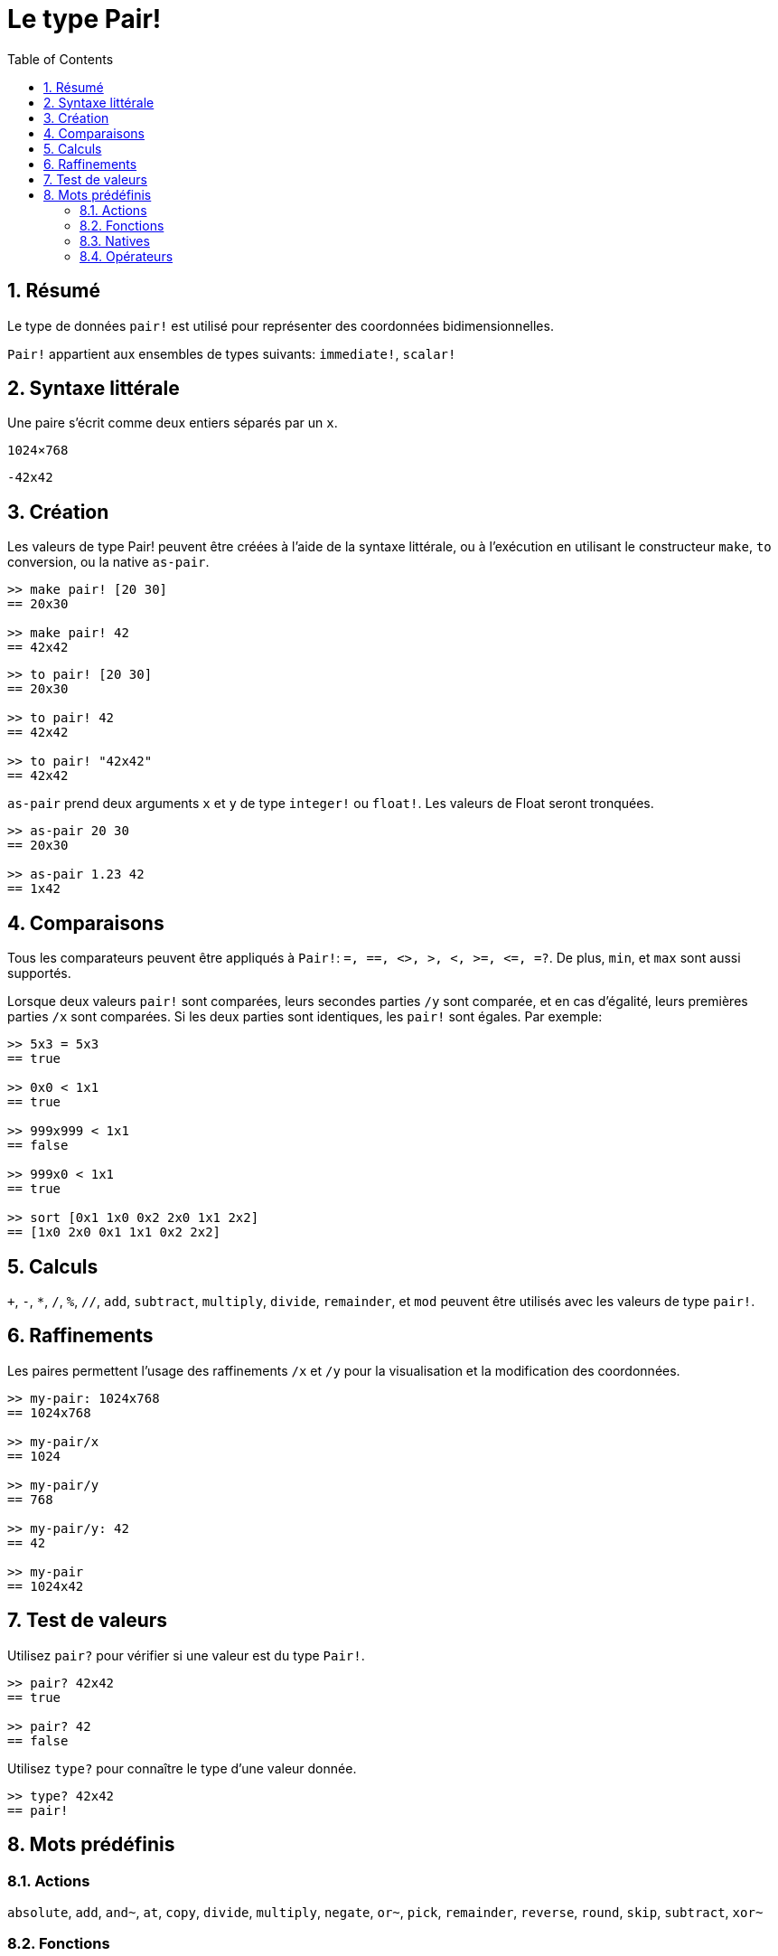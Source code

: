 = Le type Pair!
:toc:
:numbered:


== Résumé

Le type de données `pair!` est utilisé pour représenter des coordonnées bidimensionnelles.

`Pair!` appartient aux ensembles de types suivants: `immediate!`, `scalar!`

== Syntaxe littérale

Une paire s'écrit comme deux entiers séparés par un `x`.


`1024×768`

`-42x42`


== Création

Les valeurs de type Pair! peuvent être créées à l'aide de la syntaxe littérale, ou à l'exécution en utilisant le constructeur `make`, `to` conversion, ou la native `as-pair`.

```red
>> make pair! [20 30]
== 20x30

>> make pair! 42
== 42x42
```


```red
>> to pair! [20 30]
== 20x30

>> to pair! 42
== 42x42

>> to pair! "42x42"
== 42x42
```

`as-pair` prend deux arguments `x` et `y` de type `integer!` ou `float!`. Les valeurs de Float seront tronquées.

```red
>> as-pair 20 30
== 20x30

>> as-pair 1.23 42
== 1x42
```

== Comparaisons

Tous les comparateurs peuvent être appliqués à `Pair!`: `=, ==, <>, >, <, >=, &lt;=, =?`. De plus, `min`, et `max` sont aussi supportés.

Lorsque deux valeurs `pair!` sont comparées, leurs secondes parties `/y` sont comparée, et en cas d'égalité, leurs premières parties `/x` sont comparées. Si les deux parties sont identiques, les `pair!` sont égales. Par exemple:

```red
>> 5x3 = 5x3
== true

>> 0x0 < 1x1
== true

>> 999x999 < 1x1
== false

>> 999x0 < 1x1
== true

>> sort [0x1 1x0 0x2 2x0 1x1 2x2]
== [1x0 2x0 0x1 1x1 0x2 2x2]
```

== Calculs

`+`, `-`, `*`, `/`, `%`, `//`, `add`, `subtract`,  `multiply`, `divide`, `remainder`, et `mod` peuvent être utilisés avec les valeurs de type `pair!`.


== Raffinements

Les paires permettent l'usage des raffinements `/x` et `/y` pour la visualisation et la modification des coordonnées.

```red
>> my-pair: 1024x768
== 1024x768

>> my-pair/x
== 1024

>> my-pair/y
== 768

>> my-pair/y: 42
== 42

>> my-pair
== 1024x42
```

== Test de valeurs

Utilisez `pair?` pour vérifier si une valeur est du type `Pair!`.

```red
>> pair? 42x42
== true

>> pair? 42
== false
```

Utilisez `type?` pour connaître le type d'une valeur donnée.

```red
>> type? 42x42
== pair!
```

== Mots prédéfinis

=== Actions

`absolute`, `add`, `and~`, `at`, `copy`, `divide`, `multiply`, `negate`, `or~`, `pick`, `remainder`, `reverse`, `round`, `skip`, `subtract`, `xor~`

=== Fonctions

`caret-to-offset`, `draw`, `first`, `make-face`, `metrics?`, `mod`, `modulo`, `offset-to-caret`, `offset-to-char`, `pair?`, `second`, `size-text`, `to-pair`, `within?`

=== Natives

`as-pair`, `case`, `extend`, `zero?`


=== Opérateurs

`%`, `*`, `+`, `-`, `/`, `//`, `and`, `or`, `xor`
